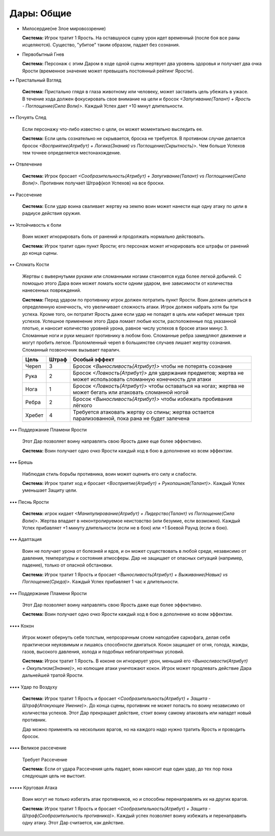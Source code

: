 Дары: Общие
===========

• Милосердие(не Злое мировоззрение)

  **Система:** Игрок тратит 1 Ярость. На оставшуюся сцену урон идет временный (после боя все раны исцеляются). Существо, "убитое" таким образом, падает без сознания.

• Первобытный Гнев

  **Система:** Персонаж с этим Даром в ходе одной сцены жертвует два уровень здоровья и получает два очка Ярости (временное значение может превышать постоянный рейтинг Ярости).

•• Пристальный Взгляд

  **Система:** Пристально глядя в глаза животному или человеку, может заставить цель убежать в ужасе. В течение хода должен фокусировать свое внимание на цели и бросок *<Запугивание(Талант) + Ярость - Поглощение(Сила Воли)>*. Каждый Успех дает +10 минут длительности.

•• Почуять След

  Если персонажу что-либо известно о цели, он может моментально выследить ее.

  **Система:** Если цель сознательно не скрывается, броска не требуется. В противном случае делается бросок *<Восприятие(Атрибут) + Логика(Знания) vs Поглощение(Скрытность)>*. Чем больше Успехов тем точнее определяется местонахождение.

•• Отвлечение

  **Система:** Игрок бросает *<Сообразительность(Атрибут) + Запугивание(Талант) vs Поглощение(Сила Воли)>*. Противник получает Штраф(кол Успехов) на все броски.

•• Рассечение

  **Система:** Если удар воина сваливает жертву на землю воин может нанести еще одну атаку по цели в радиусе действия оружия.

•• Устойчивость к боли

  Воин может игнорировать боль от ранений и продолжать нормально действовать. 

  **Система:** Игрок тратит один пункт Ярости; его персонаж может игнорировать все штрафы от ранений до конца сцены.

•• Сломать Кости

  Жертвы с вывернутыми руками или сломанными ногами становятся куда более легкой добычей. С помощью этого Дара воин может ломать кости одним ударом, вне зависимости от количества нанесенных повреждений.

  **Система:** Перед ударом по противнику игрок должен потратить пункт Ярости. Воин должен целиться в определенную конечность, что увеличивает сложность атаки. Игрок должен набрать хотя бы три успеха. Кроме того, он потратит Ярость даже если удар не попадет в цель или наберет меньше трех успехов. Успешное применение этого Дара ломает любые кости, расположенные под указанной плотью, и наносит количество уровней урона, равное числу успехов в броске атаки минус 3. Сломанные ноги и руки мешают противнику в любом бою. Сломанные ребра замедляют движение и могут пробить легкое. Проломленный череп в большинстве случаев лишает жертву сознания. Сломанный позвоночник вызывает паралич.

  +--------+-------+--------------------------------------------------------------------+
  | Цель   | Штраф | Особый эффект                                                      |
  +========+=======+====================================================================+
  | Череп  | 3     | Бросок *<Выносливость(Атрибут)>* чтобы не потерять сознание        |
  +--------+-------+--------------------------------------------------------------------+
  | Рука   | 2     | Бросок *<Ловкость(Атрибут)>* для удержания предметов;              |
  |        |       | жертва не может использовать сломанную конечность для атаки        |
  +--------+-------+--------------------------------------------------------------------+
  | Нога   | 1     | Бросок *<Ловкость(Атрибут)>* чтобы оставаться на ногах;            |
  |        |       | жертва не может бегать или атаковать сломанной ногой               |
  +--------+-------+--------------------------------------------------------------------+
  | Ребра  | 2     | Бросок *<Выносливость(Атрибут)>* чтобы избежать пробивания лёгкого |
  +--------+-------+--------------------------------------------------------------------+
  | Хребет | 4     | Требуется атаковать жертву со спины;                               |
  |        |       | жертва остается парализованной, пока рана не будет залечена        |
  +--------+-------+--------------------------------------------------------------------+

••• Поддержание Пламени Ярости

  Этот Дар позволяет воину направлять свою Ярость даже еще более эффективно.

  **Система:** Воин получает одно очко Ярости каждый ход в бою в дополнение ко всем эффектам.

••• Брешь

  Наблюдая стиль борьбы противника, воин может оценить его силу и слабости.

  **Система:** Игрок тратит ход и бросает *<Восприятие(Атрибут) + Рукопашная(Талант)>*. Каждый Успех уменьшает Защиту цели.

••• Песнь Ярости

  **Система:** игрок кидает *<Манипулирование(Атрибут) + Лидерство(Талант) vs Поглощение(Сила Воли)>*. Жертва впадает в неконтролируемое неистовство (или безумие, если возможно). Каждый Успех прибавляет +1 минуту длительности (если не в бою) или +1 Боевой Раунд (если в бою).

••• Адаптация

  Воин не получает урона от болезней и ядов, и он может существовать в любой среде, независимо от давления, температуры и состояния атмосферы. Дар не защищает от опасных ситуаций (например, падение), только от опасной обстановки.

  **Система:** Игрок тратит 1 Ярость и бросает *<Выносливость(Атрибут) + Выживание(Навык) vs Поглощение(Среда)>*. Каждый Успех прибавляет 1 час к длительности.

••• Поддержание Пламени Ярости

  Этот Дар позволяет воину направлять свою Ярость даже еще более эффективно.

  **Система:** Воин получает одно очко Ярости каждый ход в бою в дополнение ко всем эффектам.

•••• Кокон

  Игрок может обернуть себя толстым, непрозрачным слоем наподобие саркофага, делая себя практически неуязвимым и лишаясь способности двигаться. Кокон защищает от огня, голода, жажды, газов, высокого давления, холода и подобных неблагоприятных условий.

  **Система:** Игрок тратит 1 Ярость. В коконе он игнорирует урон, меньший его *<Выносливости(Атрибут) + Оккультизм(Знание)>*, но колющие атаки уничтожают кокон. Игрок может продлевать действие Дара дальнейшей тратой Ярости.

•••• Удар по Воздуху

  **Система:** Игрок тратит 1 Ярость и бросает *<Сообразительность(Атрибут) + Защита - Штраф(Атакующее Умение)>*. До конца сцены, противник не может попасть по воину независимо от количества успехов. Этот Дар прекращает действие, стоит воину самому атаковать или нападет новый противник.

  Дар можно применять на нескольких врагов, но на каждого надо нужно тратить Ярость и проводить бросок.

•••• Великое рассечение

  Требует Рассечение

  **Система:** Если от удара Рассечения цель падает, воин наносит еще один удар, до тех пор пока следующая цель не выстоит.

••••• Круговая Атака

  Воин могут не только избегать атак противников, но и способны перенаправлять их на других врагов.

  **Система:** Игрок тратит 1 Ярость и бросает *<Сообразительность(Атрибут) + Защита - Штраф(Сообразительность противника)>*. Каждый успех позволяет воину избежать и перенаправить одну атаку. Этот Дар считается, как действие.
